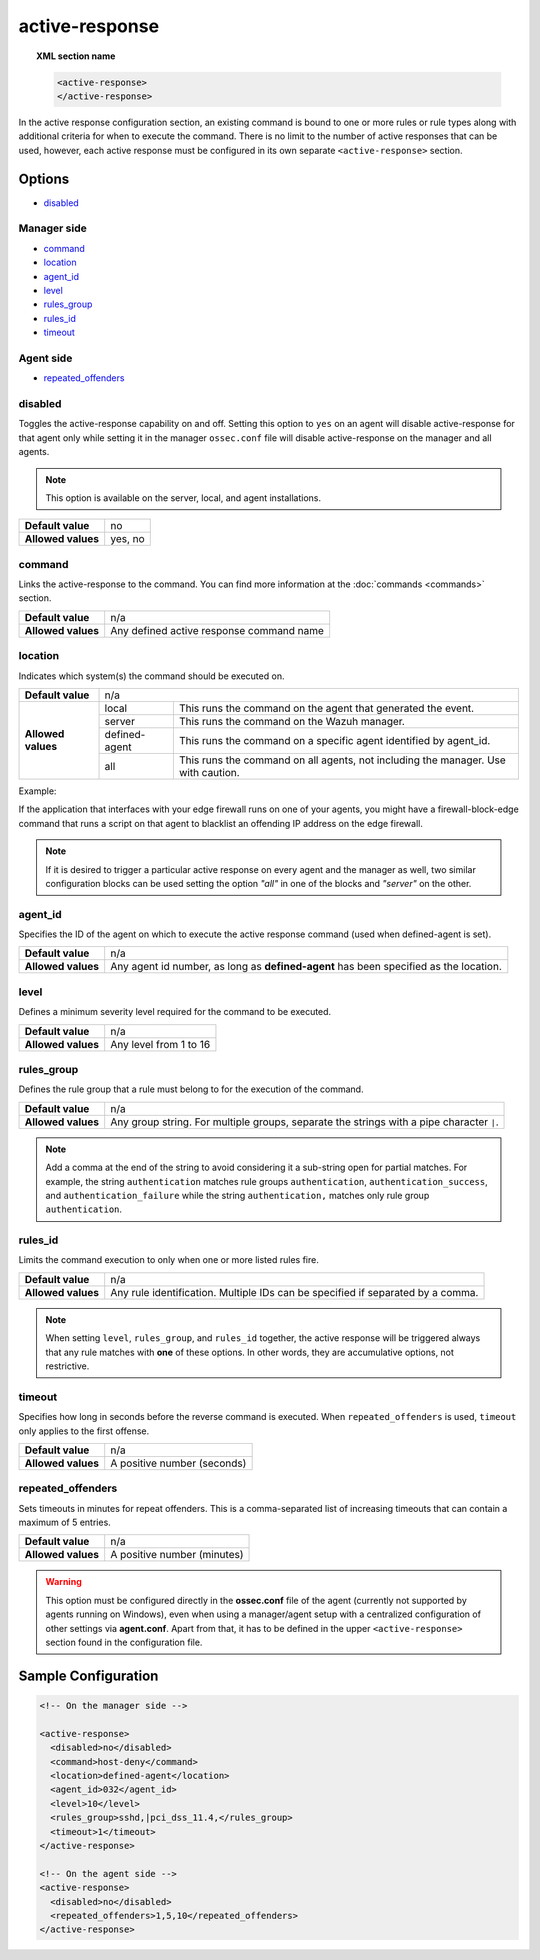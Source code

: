 .. Copyright (C) 2015, Wazuh, Inc.

.. meta::
  :description: Learn about local configuration (ossec.conf) and how to configure the active response. Check out the options and a sample configuration in this section of the Wazuh documentation.
  
.. _reference_ossec_active_response:

active-response
===============

.. topic:: XML section name

	.. code-block:: xml

		<active-response>
		</active-response>

In the active response configuration section, an existing command is bound to one or more rules or rule types along with additional criteria for when to execute the command. There is no limit to the number of active responses that can be used, however, each active response must be configured in its own separate ``<active-response>`` section.

Options
-------

- `disabled`_

Manager side
^^^^^^^^^^^^

- `command`_
- `location`_
- `agent_id`_
- `level`_
- `rules_group`_
- `rules_id`_
- `timeout`_

Agent side
^^^^^^^^^^

- `repeated_offenders`_

disabled
^^^^^^^^

Toggles the active-response capability on and off. Setting this option to ``yes`` on an agent will disable active-response for that agent only while setting it in the manager ``ossec.conf`` file will disable active-response on the manager and all agents.

.. note::

    This option is available on the server, local, and agent installations.

+--------------------+------------+
| **Default value**  | no         |
+--------------------+------------+
| **Allowed values** | yes, no    |
+--------------------+------------+


command
^^^^^^^

Links the active-response to the command. You can find more information at the :doc:`commands <commands>` section.

+--------------------+-------------------------------------------+
| **Default value**  | n/a                                       |
+--------------------+-------------------------------------------+
| **Allowed values** | Any defined active response command name  |
+--------------------+-------------------------------------------+

location
^^^^^^^^

Indicates which system(s) the command should be executed on.

+--------------------+----------------------------------------------------------------------------------+
| **Default value**  | n/a                                                                              |
+--------------------+---------------+------------------------------------------------------------------+
| **Allowed values** | local         | This runs the command on the agent that generated the event.     |
+                    +---------------+------------------------------------------------------------------+
|                    | server        | This runs the command on the Wazuh manager.                      |
+                    +---------------+------------------------------------------------------------------+
|                    | defined-agent | This runs the command on a specific agent identified by agent_id.|
+                    +---------------+------------------------------------------------------------------+
|                    | all           | This runs the command on all agents, not including the manager.  |
|                    |               | Use with caution.                                                |
+--------------------+---------------+------------------------------------------------------------------+

Example:

If the application that interfaces with your edge firewall runs on one of your agents, you might have a firewall-block-edge command that runs a script on that agent to blacklist an offending IP address on the edge firewall.

.. note::
    If it is desired to trigger a particular active response on every agent and
    the manager as well, two similar configuration blocks can be used setting 
    the option `"all"` in one of the blocks and `"server"` on the other.

agent_id
^^^^^^^^

Specifies the ID of the agent on which to execute the active response command (used when defined-agent is set).

+--------------------+--------------------------------------------------------------------------------------+
| **Default value**  | n/a                                                                                  |
+--------------------+--------------------------------------------------------------------------------------+
| **Allowed values** | Any agent id number, as long as **defined-agent** has been specified as the location.|
+--------------------+--------------------------------------------------------------------------------------+

level
^^^^^

Defines a minimum severity level required for the command to be executed.

+--------------------+------------------------+
| **Default value**  | n/a                    |
+--------------------+------------------------+
| **Allowed values** | Any level from 1 to 16 |
+--------------------+------------------------+


rules_group
^^^^^^^^^^^

Defines the rule group that a rule must belong to for the execution of the command.

+--------------------+------------------------------------------------------------------------------------------+
| **Default value**  | n/a                                                                                      |
+--------------------+------------------------------------------------------------------------------------------+
| **Allowed values** | Any group string. For multiple groups, separate the strings with a pipe character ``|``. |
+--------------------+------------------------------------------------------------------------------------------+

.. note::
	
   Add a comma at the end of the string to avoid considering it a sub-string open for partial matches. For example, the string ``authentication`` matches rule groups ``authentication``, ``authentication_success``, and ``authentication_failure`` while the string ``authentication,`` matches only rule group ``authentication``. 


rules_id
^^^^^^^^

Limits the command execution to only when one or more listed rules fire.

+--------------------+---------------------------------------------------------------------------------+
| **Default value**  | n/a                                                                             |
+--------------------+---------------------------------------------------------------------------------+
| **Allowed values** | Any rule identification. Multiple IDs can be specified if separated by a comma. |
+--------------------+---------------------------------------------------------------------------------+

.. note::
    When setting ``level``, ``rules_group``, and ``rules_id`` together, the active response will be triggered always that any rule matches with **one** of these options. In other words,
    they are accumulative options, not restrictive.


timeout
^^^^^^^

Specifies how long in seconds before the reverse command is executed.  When ``repeated_offenders`` is used, ``timeout`` only applies to the first offense.

+--------------------+-----------------------------+
| **Default value**  | n/a                         |
+--------------------+-----------------------------+
| **Allowed values** | A positive number (seconds) |
+--------------------+-----------------------------+


repeated_offenders
^^^^^^^^^^^^^^^^^^

Sets timeouts in minutes for repeat offenders. This is a comma-separated list of increasing timeouts that can contain a maximum of 5 entries.

+--------------------+-----------------------------+
| **Default value**  | n/a                         |
+--------------------+-----------------------------+
| **Allowed values** | A positive number (minutes) |
+--------------------+-----------------------------+

.. warning::
    This option must be configured directly in the **ossec.conf** file of the agent (currently not supported by agents running on Windows), even when using a manager/agent setup with a centralized configuration of other settings via **agent.conf**. Apart from that, it has to be defined in the upper ``<active-response>`` section found in the configuration file.

Sample Configuration
--------------------

.. code-block:: xml

    <!-- On the manager side -->

    <active-response>
      <disabled>no</disabled>
      <command>host-deny</command>
      <location>defined-agent</location>
      <agent_id>032</agent_id>
      <level>10</level>
      <rules_group>sshd,|pci_dss_11.4,</rules_group>
      <timeout>1</timeout>
    </active-response>

    <!-- On the agent side -->
    <active-response>
      <disabled>no</disabled>
      <repeated_offenders>1,5,10</repeated_offenders>
    </active-response>
